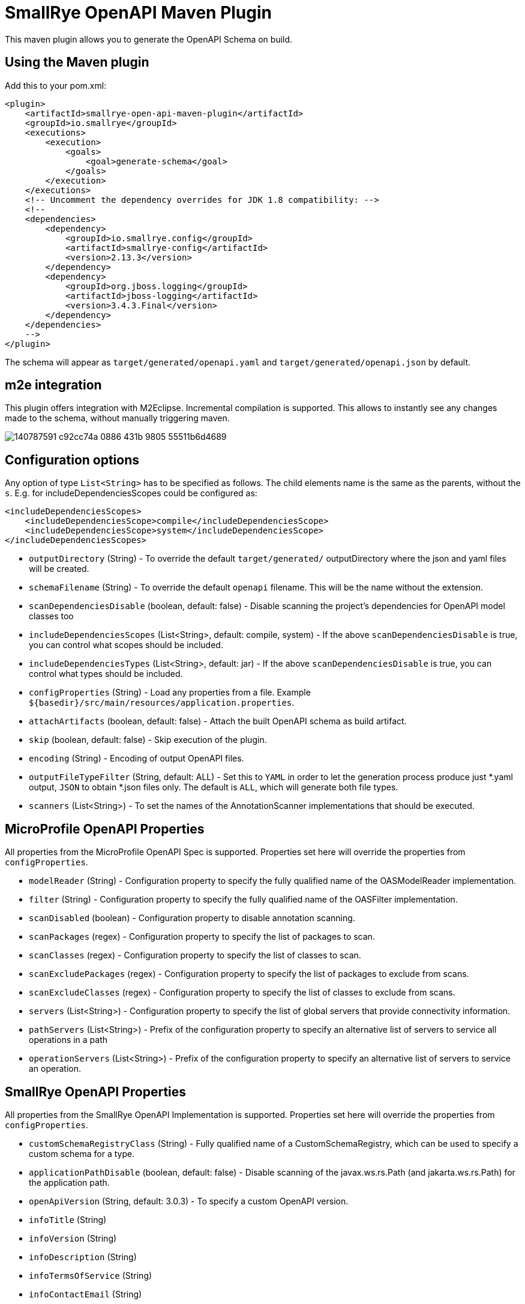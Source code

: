 = SmallRye OpenAPI Maven Plugin

This maven plugin allows you to generate the OpenAPI Schema on build.

== Using the Maven plugin

Add this to your pom.xml:

[source]
----
<plugin>
    <artifactId>smallrye-open-api-maven-plugin</artifactId>
    <groupId>io.smallrye</groupId>
    <executions>
        <execution>
            <goals>
                <goal>generate-schema</goal>
            </goals>
        </execution>
    </executions>
    <!-- Uncomment the dependency overrides for JDK 1.8 compatibility: -->
    <!--
    <dependencies>
        <dependency>
            <groupId>io.smallrye.config</groupId>
            <artifactId>smallrye-config</artifactId>
            <version>2.13.3</version>
        </dependency>
        <dependency>
            <groupId>org.jboss.logging</groupId>
            <artifactId>jboss-logging</artifactId>
            <version>3.4.3.Final</version>
        </dependency>
    </dependencies>
    -->
</plugin>
----

The schema will appear as `target/generated/openapi.yaml` and `target/generated/openapi.json` by default. 

== m2e integration

This plugin offers integration with M2Eclipse.
Incremental compilation is supported. This allows to instantly see any changes made to the schema, without manually triggering maven.

image::https://user-images.githubusercontent.com/1223135/140787591-c92cc74a-0886-431b-9805-55511b6d4689.gif[]

== Configuration options

Any option of type `List<String>` has to be specified as follows. The child elements name is the same as the parents, without the `s`.
E.g. for includeDependenciesScopes could be configured as:
----
<includeDependenciesScopes>
    <includeDependenciesScope>compile</includeDependenciesScope>
    <includeDependenciesScope>system</includeDependenciesScope>
</includeDependenciesScopes>
----

- `outputDirectory` (String) - To override the default `target/generated/` outputDirectory where the json and yaml files will be created.
- `schemaFilename` (String) - To override the default `openapi` filename. This will be the name without the extension.
- `scanDependenciesDisable` (boolean, default: false) - Disable scanning the project's dependencies for OpenAPI model classes too
- `includeDependenciesScopes` (List<String>, default: compile, system) - If the above `scanDependenciesDisable` is true, you can control what scopes should be included.
- `includeDependenciesTypes` (List<String>, default: jar) - If the above `scanDependenciesDisable` is true, you can control what types should be included.
- `configProperties` (String) - Load any properties from a file. Example `${basedir}/src/main/resources/application.properties`.
- `attachArtifacts` (boolean, default: false) - Attach the built OpenAPI schema as build artifact.
- `skip` (boolean, default: false) - Skip execution of the plugin.
- `encoding` (String) - Encoding of output OpenAPI files.
- `outputFileTypeFilter` (String, default: ALL) - Set this to `YAML` in order to let the generation process produce just *.yaml output, `JSON` to obtain *.json files only. The default is `ALL`, which will generate both file types.
- `scanners` (List<String>) - To set the names of the AnnotationScanner implementations that should be executed.

== MicroProfile OpenAPI Properties

All properties from the MicroProfile OpenAPI Spec is supported. Properties set here will override the properties from `configProperties`.

- `modelReader` (String) - Configuration property to specify the fully qualified name of the OASModelReader implementation.
- `filter` (String) - Configuration property to specify the fully qualified name of the OASFilter implementation.
- `scanDisabled` (boolean) - Configuration property to disable annotation scanning.
- `scanPackages` (regex) - Configuration property to specify the list of packages to scan.
- `scanClasses` (regex) - Configuration property to specify the list of classes to scan.
- `scanExcludePackages` (regex) - Configuration property to specify the list of packages to exclude from scans.
- `scanExcludeClasses` (regex) - Configuration property to specify the list of classes to exclude from scans.
- `servers` (List<String>) - Configuration property to specify the list of global servers that provide connectivity information.
- `pathServers` (List<String>) - Prefix of the configuration property to specify an alternative list of servers to service all operations in a path
- `operationServers` (List<String>) -  Prefix of the configuration property to specify an alternative list of servers to service an operation.

== SmallRye OpenAPI Properties

All properties from the SmallRye OpenAPI Implementation is supported. Properties set here will override the properties from `configProperties`.

- `customSchemaRegistryClass` (String) - Fully qualified name of a CustomSchemaRegistry, which can be used to specify a custom schema for a type.
- `applicationPathDisable` (boolean, default: false) - Disable scanning of the javax.ws.rs.Path (and jakarta.ws.rs.Path) for the application path.
- `openApiVersion` (String, default: 3.0.3) - To specify a custom OpenAPI version.
- `infoTitle` (String)
- `infoVersion` (String)
- `infoDescription` (String)
- `infoTermsOfService` (String)
- `infoContactEmail` (String)
- `infoContactName` (String)
- `infoContactUrl` (String)
- `infoLicenseName` (String)
- `infoLicenseUrl` (String)
- `operationIdStrategy` (METHOD/CLASS_METHOD/PACKAGE_CLASS_METHOD) - Configuration property to specify how the operationid is generated. Can be used to minimize risk of collisions between operations.
  - `METHOD` - The method name is used as operationId.
  - `CLASS_METHOD` - The class name and method name is used as operationId.
  - `PACKAGE_CLASS_METHOD` - The fully qualified class name and method name is used as operationId.
- `scanProfiles` (List<String>) - Profiles which explicitly include operations. Any operation without a matching profile is excluded.
- `scanExcludeProfiles` (List<String>) - Profiles which explicitly exclude operations. Any operation without a matching profile is included.
